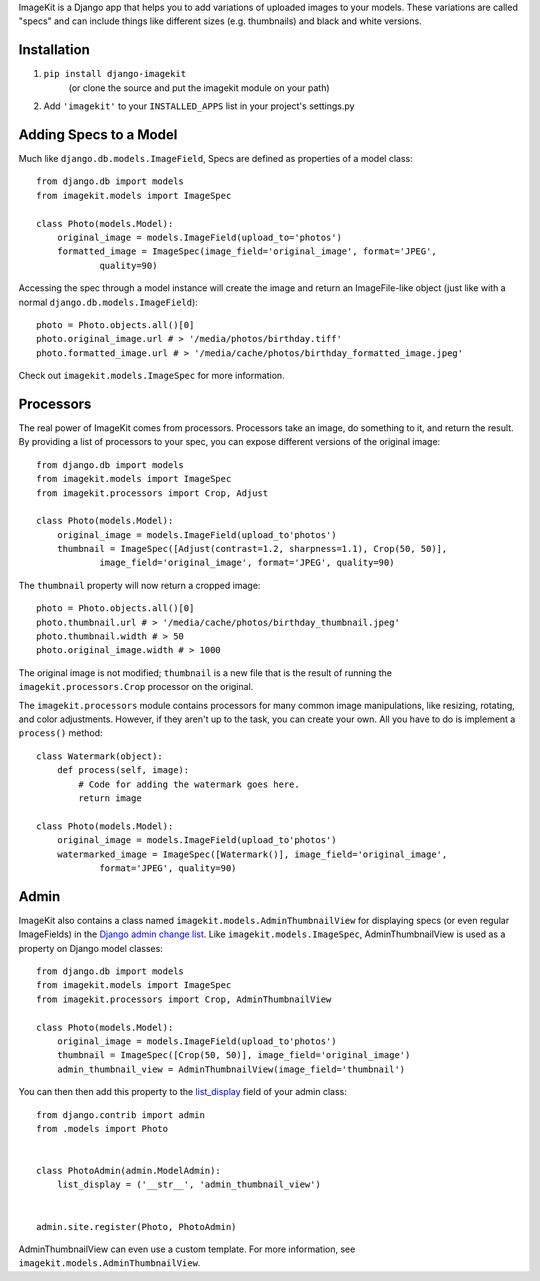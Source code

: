 ImageKit is a Django app that helps you to add variations of uploaded images to
your models. These variations are called "specs" and can include things like
different sizes (e.g. thumbnails) and black and white versions.


Installation
------------

1. ``pip install django-imagekit``
    (or clone the source and put the imagekit module on your path)
2. Add ``'imagekit'`` to your ``INSTALLED_APPS`` list in your project's settings.py


Adding Specs to a Model
-----------------------

Much like ``django.db.models.ImageField``, Specs are defined as properties
of a model class::

    from django.db import models
    from imagekit.models import ImageSpec

    class Photo(models.Model):
        original_image = models.ImageField(upload_to='photos')
        formatted_image = ImageSpec(image_field='original_image', format='JPEG',
                quality=90)

Accessing the spec through a model instance will create the image and return an
ImageFile-like object (just like with a normal
``django.db.models.ImageField``)::

    photo = Photo.objects.all()[0]
    photo.original_image.url # > '/media/photos/birthday.tiff'
    photo.formatted_image.url # > '/media/cache/photos/birthday_formatted_image.jpeg'

Check out ``imagekit.models.ImageSpec`` for more information.


Processors
----------

The real power of ImageKit comes from processors. Processors take an image, do
something to it, and return the result. By providing a list of processors to
your spec, you can expose different versions of the original image::

    from django.db import models
    from imagekit.models import ImageSpec
    from imagekit.processors import Crop, Adjust

    class Photo(models.Model):
        original_image = models.ImageField(upload_to'photos')
        thumbnail = ImageSpec([Adjust(contrast=1.2, sharpness=1.1), Crop(50, 50)],
                image_field='original_image', format='JPEG', quality=90)

The ``thumbnail`` property will now return a cropped image::

    photo = Photo.objects.all()[0]
    photo.thumbnail.url # > '/media/cache/photos/birthday_thumbnail.jpeg'
    photo.thumbnail.width # > 50
    photo.original_image.width # > 1000

The original image is not modified; ``thumbnail`` is a new file that is the
result of running the ``imagekit.processors.Crop`` processor on the
original.

The ``imagekit.processors`` module contains processors for many common
image manipulations, like resizing, rotating, and color adjustments. However, if
they aren't up to the task, you can create your own. All you have to do is
implement a ``process()`` method::

    class Watermark(object):
        def process(self, image):
            # Code for adding the watermark goes here.
            return image

    class Photo(models.Model):
        original_image = models.ImageField(upload_to'photos')
        watermarked_image = ImageSpec([Watermark()], image_field='original_image',
                format='JPEG', quality=90)


Admin
-----

ImageKit also contains a class named ``imagekit.models.AdminThumbnailView``
for displaying specs (or even regular ImageFields) in the
`Django admin change list`__. Like ``imagekit.models.ImageSpec``,
AdminThumbnailView is used as a property on Django model classes::

    from django.db import models
    from imagekit.models import ImageSpec
    from imagekit.processors import Crop, AdminThumbnailView

    class Photo(models.Model):
        original_image = models.ImageField(upload_to'photos')
        thumbnail = ImageSpec([Crop(50, 50)], image_field='original_image')
        admin_thumbnail_view = AdminThumbnailView(image_field='thumbnail')

You can then then add this property to the `list_display`__ field of your admin
class::

    from django.contrib import admin
    from .models import Photo


    class PhotoAdmin(admin.ModelAdmin):
        list_display = ('__str__', 'admin_thumbnail_view')


    admin.site.register(Photo, PhotoAdmin)

AdminThumbnailView can even use a custom template. For more information, see
``imagekit.models.AdminThumbnailView``.


__ https://docs.djangoproject.com/en/dev/intro/tutorial02/#customize-the-admin-change-list
__ https://docs.djangoproject.com/en/dev/ref/contrib/admin/#django.contrib.admin.ModelAdmin.list_display
